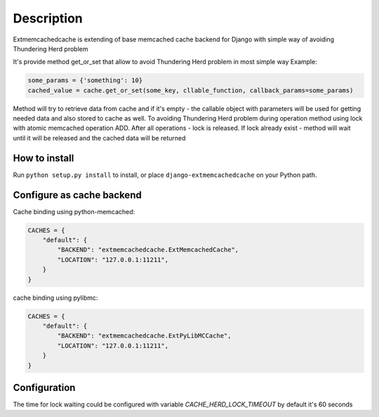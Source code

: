 Description
===========

Extmemcachedcache is extending of base memcached cache backend for Django with simple way of
avoiding Thundering Herd problem

It's provide method get_or_set that allow to avoid Thundering Herd problem in most simple way
Example:

.. code-block:: python

    some_params = {'something': 10}
    cached_value = cache.get_or_set(some_key, cllable_function, callback_params=some_params)
..

Method will try to retrieve data from cache and if it's empty - the callable
object with parameters will be used for getting needed data and also stored to cache as well.
To avoiding Thundering Herd problem during operation method using lock with atomic memcached operation ADD.
After all operations - lock is released.
If lock already exist - method will wait until it will be released and  the cached data will be returned



How to install
--------------

Run ``python setup.py install`` to install,
or place ``django-extmemcachedcache`` on your Python path.


Configure as cache backend
--------------------------

Cache binding using python-memcached:

.. code-block:: python

    CACHES = {
        "default": {
            "BACKEND": "extmemcachedcache.ExtMemcachedCache",
            "LOCATION": "127.0.0.1:11211",
        }
    }
..

cache binding using pylibmc:

.. code-block:: python

    CACHES = {
        "default": {
            "BACKEND": "extmemcachedcache.ExtPyLibMCCache",
            "LOCATION": "127.0.0.1:11211",
        }
    }
..

Configuration
-------------
The time for lock waiting could be configured with variable `CACHE_HERD_LOCK_TIMEOUT`
by default it's 60 seconds

